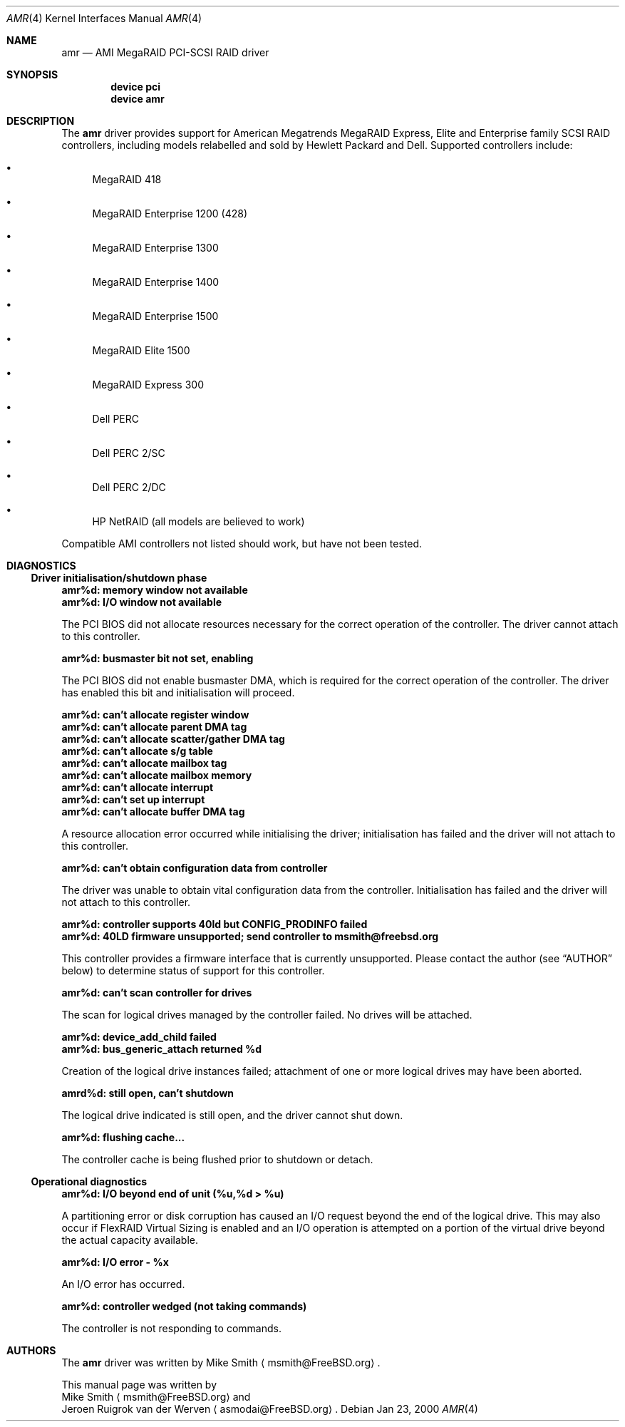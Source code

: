.\"
.\" Copyright (c) 2000 Jeroen Ruigrok van der Werven
.\" All rights reserved.
.\"
.\" Redistribution and use in source and binary forms, with or without
.\" modification, are permitted provided that the following conditions
.\" are met:
.\" 1. Redistributions of source code must retain the above copyright
.\"    notice, this list of conditions and the following disclaimer.
.\" 2. The name of the author may not be used to endorse or promote products
.\"    derived from this software without specific prior written permission
.\" 
.\" THIS SOFTWARE IS PROVIDED BY THE AUTHOR ``AS IS'' AND ANY EXPRESS OR
.\" IMPLIED WARRANTIES, INCLUDING, BUT NOT LIMITED TO, THE IMPLIED WARRANTIES
.\" OF MERCHANTABILITY AND FITNESS FOR A PARTICULAR PURPOSE ARE DISCLAIMED.
.\" IN NO EVENT SHALL THE AUTHOR BE LIABLE FOR ANY DIRECT, INDIRECT,
.\" INCIDENTAL, SPECIAL, EXEMPLARY, OR CONSEQUENTIAL DAMAGES (INCLUDING, BUT
.\" NOT LIMITED TO, PROCUREMENT OF SUBSTITUTE GOODS OR SERVICES; LOSS OF USE,
.\" DATA, OR PROFITS; OR BUSINESS INTERRUPTION) HOWEVER CAUSED AND ON ANY
.\" THEORY OF LIABILITY, WHETHER IN CONTRACT, STRICT LIABILITY, OR TORT
.\" (INCLUDING NEGLIGENCE OR OTHERWISE) ARISING IN ANY WAY OUT OF THE USE OF
.\" THIS SOFTWARE, EVEN IF ADVISED OF THE POSSIBILITY OF SUCH DAMAGE.
.\"
.\" $FreeBSD$
.\"
.Dd Jan 23, 2000
.Dt AMR 4
.Os
.Sh NAME
.Nm amr
.Nd AMI MegaRAID PCI-SCSI RAID driver
.Sh SYNOPSIS
.Cd device pci
.Cd device amr
.Sh DESCRIPTION
The
.Nm
driver provides support for American Megatrends MegaRAID Express,
Elite and Enterprise family SCSI RAID controllers,
including models relabelled and sold by Hewlett Packard and Dell.
Supported controllers include:
.Bl -bullet
.It
MegaRAID 418
.It
MegaRAID Enterprise 1200 (428)
.It
MegaRAID Enterprise 1300
.It
MegaRAID Enterprise 1400
.It
MegaRAID Enterprise 1500
.It
MegaRAID Elite 1500
.It
MegaRAID Express 300
.It
Dell PERC
.It
Dell PERC 2/SC
.It
Dell PERC 2/DC
.It
HP NetRAID (all models are believed to work)
.El
.Pp
Compatible AMI controllers not listed should work,
but have not been tested.
.Sh DIAGNOSTICS
.Ss Driver initialisation/shutdown phase
.Bl -diag
.It amr%d: memory window not available
.It amr%d: I/O window not available
.Pp
The PCI BIOS did not allocate resources necessary for the correct operation of
the controller.
The driver cannot attach to this controller.
.It amr%d: busmaster bit not set, enabling
.Pp
The PCI BIOS did not enable busmaster DMA,
which is required for the correct operation of the controller.
The driver has enabled this bit and initialisation will proceed.
.It amr%d: can't allocate register window
.It amr%d: can't allocate parent DMA tag
.It amr%d: can't allocate scatter/gather DMA tag
.It amr%d: can't allocate s/g table
.It amr%d: can't allocate mailbox tag
.It amr%d: can't allocate mailbox memory
.It amr%d: can't allocate interrupt
.It amr%d: can't set up interrupt
.It amr%d: can't allocate buffer DMA tag
.Pp
A resource allocation error occurred while initialising the driver;
initialisation has failed and the driver will not attach to this controller.
.It amr%d: can't obtain configuration data from controller
.Pp
The driver was unable to obtain vital configuration data from the controller.
Initialisation has failed and the driver will not attach to this controller.
.It amr%d: controller supports 40ld but CONFIG_PRODINFO failed
.It amr%d: 40LD firmware unsupported; send controller to msmith@freebsd.org
.Pp
This controller provides a firmware interface that is currently unsupported.
Please contact the author
(see
.Sx AUTHOR
below)
to determine status of support for this controller.
.It amr%d: can't scan controller for drives
.Pp
The scan for logical drives managed by the controller failed.
No drives will be attached.
.It amr%d: device_add_child failed
.It amr%d: bus_generic_attach returned %d
.Pp
Creation of the logical drive instances failed;
attachment of one or more logical drives may have been aborted.
.It amrd%d: still open, can't shutdown
.Pp
The logical drive indicated is still open,
and the driver cannot shut down.
.It amr%d: flushing cache...
.Pp
The controller cache is being flushed prior to shutdown or detach.
.El
.Ss Operational diagnostics
.Bl -diag
.It amr%d: I/O beyond end of unit (%u,%d > %u)
.Pp
A partitioning error or disk corruption has caused an I/O request
beyond the end of the logical drive.
This may also occur if FlexRAID Virtual Sizing is enabled and
an I/O operation is attempted on a portion of the virtual drive
beyond the actual capacity available.
.It amr%d: I/O error - %x
.Pp
An I/O error has occurred.
.It amr%d: controller wedged (not taking commands)
.Pp
The controller is not responding to commands.
.El
.Sh AUTHORS
The
.Nm
driver was written by
.An Mike Smith
.Aq msmith@FreeBSD.org .
.Pp
This manual page was written by
.An Mike Smith
.Aq msmith@FreeBSD.org
and
.An Jeroen Ruigrok van der Werven
.Aq asmodai@FreeBSD.org .
